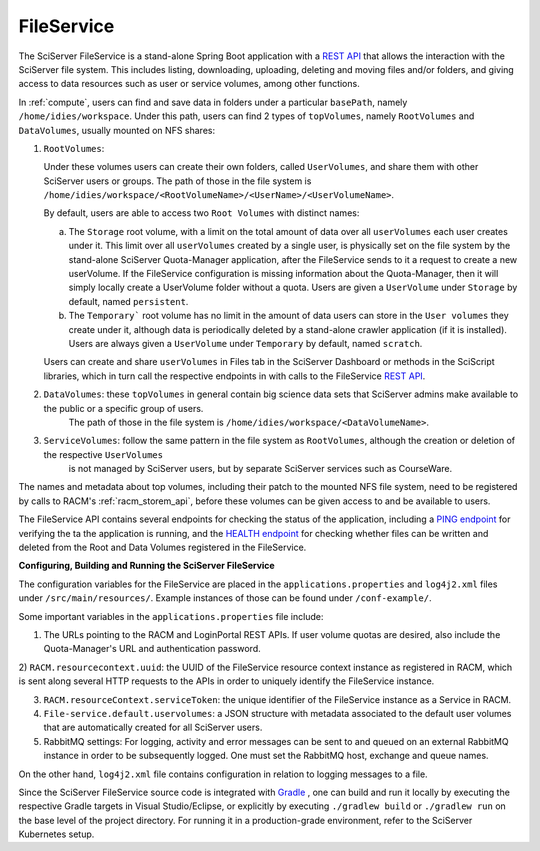 .. _fileservice:

FileService
===========

The SciServer FileService is a stand-alone Spring Boot application with a `REST API <https://apps.sciserver.org/fileservice/swagger-ui/index.html>`_ that allows 
the interaction with the SciServer file system. This includes listing, downloading, uploading, deleting and moving files and/or folders, and giving access to data resources such as user or service volumes, 
among other functions.

In :ref:`compute`, users can find and save data in folders under a particular ``basePath``, namely ``/home/idies/workspace``. Under this path, 
users can find 2 types of ``topVolumes``, namely ``RootVolumes`` and ``DataVolumes``, usually mounted on NFS shares:

1)  ``RootVolumes``: 

    Under these volumes users can create their own folders, called ``UserVolumes``, and share them with other SciServer users or groups.
    The path of those in the file system is ``/home/idies/workspace/<RootVolumeName>/<UserName>/<UserVolumeName>``.

    By default, users are able to access two ``Root Volumes`` with distinct names:

    a) The ``Storage`` root volume, with a limit on the total amount of data over all ``userVolumes`` each user creates under it.
       This limit over all ``userVolumes`` created by a single user, is physically set on the file system by the stand-alone 
       SciServer Quota-Manager application, after the FileService sends to it a request to create a new userVolume.
       If the FileService configuration is missing information about the Quota-Manager, then it will simply locally create a UserVolume folder 
       without a quota. Users are given a ``UserVolume`` under ``Storage`` by default, named ``persistent``.


    b) The ``Temporary``` root volume has no limit in the amount of data users can store in the ``User volumes`` they create under it, 
       although data is periodically deleted by a stand-alone crawler application (if it is installed).
       Users are always given a ``UserVolume`` under ``Temporary`` by default, named ``scratch``.

    Users can create and share ``userVolumes`` in Files tab in the SciServer Dashboard or methods in the SciScript libraries, 
    which in turn call the respective endpoints in with calls to the FileService `REST API <https://apps.sciserver.org/fileservice/swagger-ui/index.html>`_.


2)  ``DataVolumes``: these ``topVolumes`` in general contain big science data sets that SciServer admins make available to the public or a specific group of users.
     The path of those in the file system is ``/home/idies/workspace/<DataVolumeName>``.


3)  ``ServiceVolumes``: follow the same pattern in the file system as ``RootVolumes``, although the creation or deletion of the respective ``UserVolumes`` 
     is not managed by SciServer users, but by separate SciServer services such as CourseWare.


The names and metadata about top volumes, including their patch to the mounted NFS file system, need to be registered by calls to RACM's :ref:`racm_storem_api`, 
before these volumes can be given access to and be available to users.

The FileService API contains several endpoints for checking the status of the application, 
including a `PING endpoint <https://apps.sciserver.org/fileservice/swagger-ui/index.html#/api-controller/getPing>`_ 
for verifying the ta the application is running, 
and the `HEALTH endpoint <https://apps.sciserver.org/fileservice/swagger-ui/index.html#/api-controller/getHealthReport>`_ 
for checking whether files can be written and deleted from the Root and Data Volumes registered in the FileService.


**Configuring, Building and Running the SciServer FileService**

The configuration variables for the FileService are placed in the ``applications.properties`` and ``log4j2.xml`` files under 
``/src/main/resources/``. Example instances of those can be found under ``/conf-example/``.

Some important variables in the ``applications.properties`` file include:

1)  The URLs pointing to the RACM and LoginPortal REST APIs. If user volume quotas are desired, also include 
    the Quota-Manager's URL and authentication password.
   
2)  ``RACM.resourcecontext.uuid``: the UUID of the FileService resource context instance as registered in RACM, 
which is sent along several HTTP requests to the APIs in order to uniquely identify the FileService instance.

3) ``RACM.resourceContext.serviceToken``: the unique identifier of the FileService instance as a Service in RACM.

4) ``File-service.default.uservolumes``: a JSON structure with metadata associated to the default user volumes that are automatically 
   created for all SciServer users.

5) RabbitMQ settings: For logging, activity and error messages can be sent to and queued on an external RabbitMQ instance in 
   order to be subsequently logged. One must set the RabbitMQ host, exchange and queue names.

On the other hand, ``log4j2.xml`` file contains configuration in relation to logging messages to a file.


Since the SciServer FileService source code is integrated with `Gradle <https://gradle.org>`_ , 
one can build and run it locally by executing the respective Gradle targets in Visual Studio/Eclipse, or explicitly by executing ``./gradlew build`` or ``./gradlew run``
on the base level of the project directory. For running it in a production-grade environment, refer to the SciServer Kubernetes setup.
